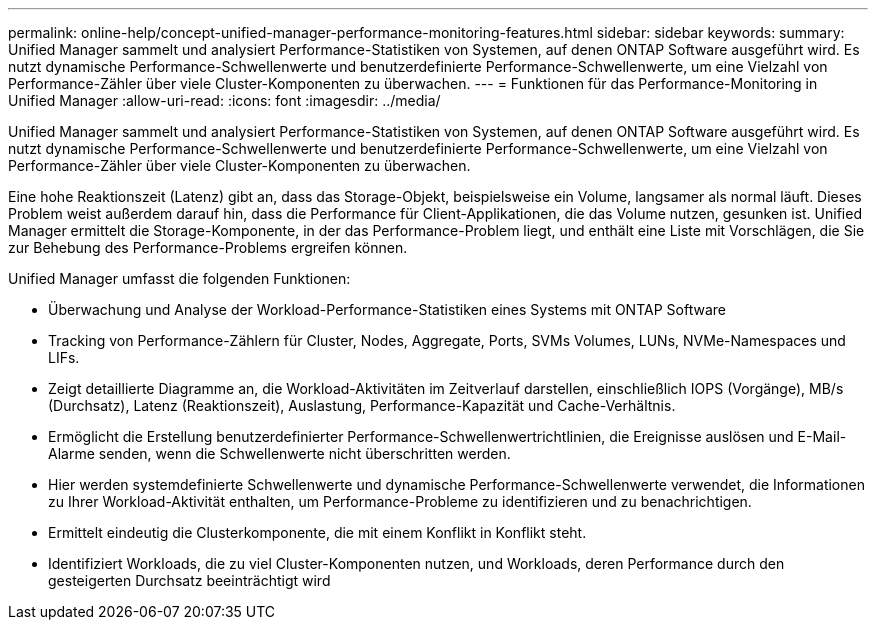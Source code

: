 ---
permalink: online-help/concept-unified-manager-performance-monitoring-features.html 
sidebar: sidebar 
keywords:  
summary: Unified Manager sammelt und analysiert Performance-Statistiken von Systemen, auf denen ONTAP Software ausgeführt wird. Es nutzt dynamische Performance-Schwellenwerte und benutzerdefinierte Performance-Schwellenwerte, um eine Vielzahl von Performance-Zähler über viele Cluster-Komponenten zu überwachen. 
---
= Funktionen für das Performance-Monitoring in Unified Manager
:allow-uri-read: 
:icons: font
:imagesdir: ../media/


[role="lead"]
Unified Manager sammelt und analysiert Performance-Statistiken von Systemen, auf denen ONTAP Software ausgeführt wird. Es nutzt dynamische Performance-Schwellenwerte und benutzerdefinierte Performance-Schwellenwerte, um eine Vielzahl von Performance-Zähler über viele Cluster-Komponenten zu überwachen.

Eine hohe Reaktionszeit (Latenz) gibt an, dass das Storage-Objekt, beispielsweise ein Volume, langsamer als normal läuft. Dieses Problem weist außerdem darauf hin, dass die Performance für Client-Applikationen, die das Volume nutzen, gesunken ist. Unified Manager ermittelt die Storage-Komponente, in der das Performance-Problem liegt, und enthält eine Liste mit Vorschlägen, die Sie zur Behebung des Performance-Problems ergreifen können.

Unified Manager umfasst die folgenden Funktionen:

* Überwachung und Analyse der Workload-Performance-Statistiken eines Systems mit ONTAP Software
* Tracking von Performance-Zählern für Cluster, Nodes, Aggregate, Ports, SVMs Volumes, LUNs, NVMe-Namespaces und LIFs.
* Zeigt detaillierte Diagramme an, die Workload-Aktivitäten im Zeitverlauf darstellen, einschließlich IOPS (Vorgänge), MB/s (Durchsatz), Latenz (Reaktionszeit), Auslastung, Performance-Kapazität und Cache-Verhältnis.
* Ermöglicht die Erstellung benutzerdefinierter Performance-Schwellenwertrichtlinien, die Ereignisse auslösen und E-Mail-Alarme senden, wenn die Schwellenwerte nicht überschritten werden.
* Hier werden systemdefinierte Schwellenwerte und dynamische Performance-Schwellenwerte verwendet, die Informationen zu Ihrer Workload-Aktivität enthalten, um Performance-Probleme zu identifizieren und zu benachrichtigen.
* Ermittelt eindeutig die Clusterkomponente, die mit einem Konflikt in Konflikt steht.
* Identifiziert Workloads, die zu viel Cluster-Komponenten nutzen, und Workloads, deren Performance durch den gesteigerten Durchsatz beeinträchtigt wird

